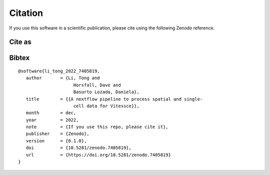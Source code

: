 .. _citing:

Citation
========

|DOI|

.. |DOI| image:: https://zenodo.org/badge/DOI/10.5281/zenodo.7405818.svg
   :target: https://doi.org/10.5281/zenodo.7405818

If you use this software in a scientific publication, please cite using the following Zenodo reference.

Cite as
-------

.. raw:: html

   <p><b><i>Li, Tong, Horsfall, Dave, & Basurto Lozada, Daniela. (2022). A nextflow pipeline to process spatial and single-cell data for Vitessce (0.1.0). Zenodo. https://doi.org/10.5281/zenodo.7405819</i></b></p>

Bibtex
------

::

   @software{li_tong_2022_7405819,
      author       = {Li, Tong and
                        Horsfall, Dave and
                        Basurto Lozada, Daniela},
      title        = {{A nextflow pipeline to process spatial and single- 
                        cell data for Vitessce}},
      month        = dec,
      year         = 2022,
      note         = {If you use this repo, please cite it},
      publisher    = {Zenodo},
      version      = {0.1.0},
      doi          = {10.5281/zenodo.7405819},
      url          = {https://doi.org/10.5281/zenodo.7405819}
   }


